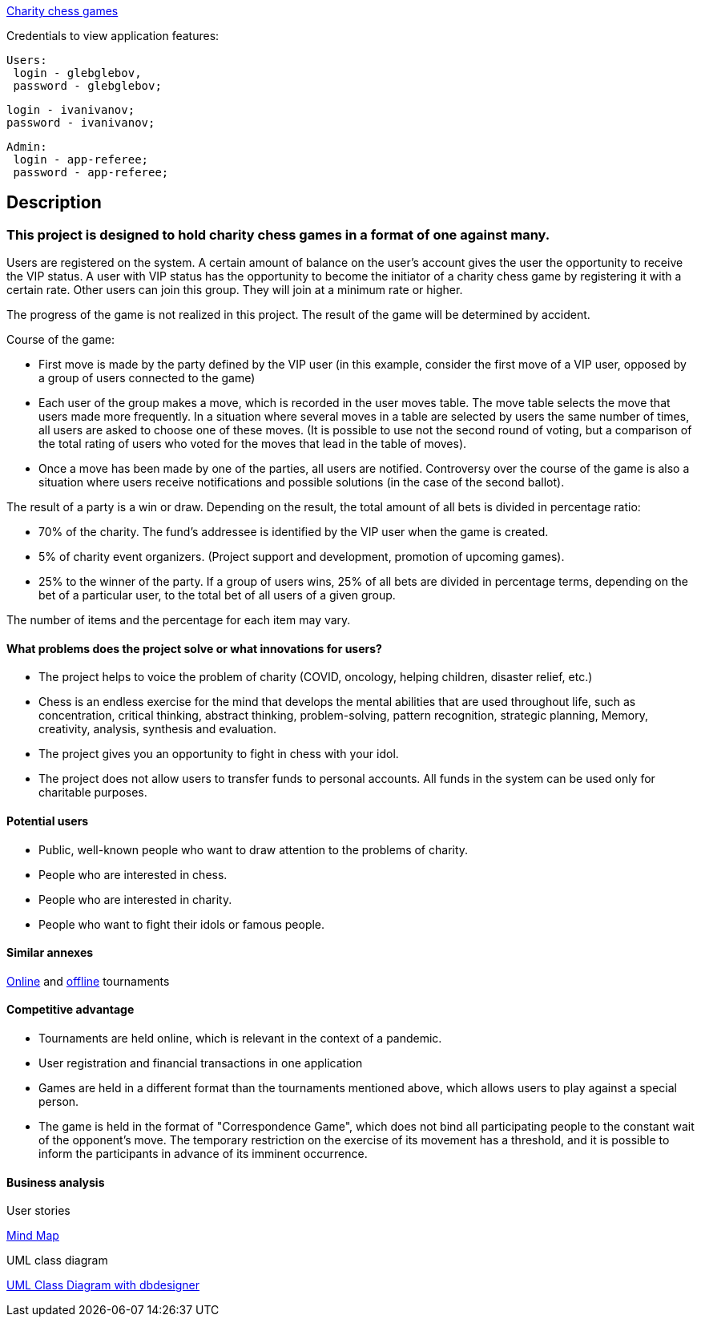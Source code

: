 
http://165.232.177.82:9999/ccg/[Charity chess games]

Credentials to view application features:

 Users:
  login - glebglebov,
  password - glebglebov;
  
  login - ivanivanov;
  password - ivanivanov;
  
 Admin:
  login - app-referee;
  password - app-referee;

== Description

=== This project is designed to hold charity chess games in a format of one against many.

Users are registered on the system. A certain amount of balance on the user’s account gives the user the opportunity to receive the VIP status. A user with VIP status has the opportunity to become the initiator of a charity chess game by registering it with a certain rate. Other users can join this group. They will join at a minimum rate or higher.

The progress of the game is not realized in this project. The result of the game will be determined by accident.

Course of the game:

* First move is made by the party defined by the VIP user (in this example, consider the first move of a VIP user, opposed by a group of users connected to the game)
* Each user of the group makes a move, which is recorded in the user moves table. The move table selects the move that users made more frequently. In a situation where several moves in a table are selected by users the same number of times, all users are asked to choose one of these moves. (It is possible to use not the second round of voting, but a comparison of the total rating of users who voted for the moves that lead in the table of moves).
* Once a move has been made by one of the parties, all users are notified. Controversy over the course of the game is also a situation where users receive notifications and possible solutions (in the case of the second ballot).

The result of a party is a win or draw.
Depending on the result, the total amount of all bets is divided in percentage ratio:

* 70% of the charity. The fund’s addressee is identified by the VIP user when the game is created.
* 5% of charity event organizers. (Project support and development, promotion of upcoming games).
* 25% to the winner of the party. If a group of users wins, 25% of all bets are divided in percentage terms, depending on the bet of a particular user, to the total bet of all users of a given group.

The number of items and the percentage for each item may vary.

==== What problems does the project solve or what innovations for users?

* The project helps to voice the problem of charity (COVID, oncology, helping children, disaster relief, etc.)
* Chess is an endless exercise for the mind that develops the mental abilities that are used throughout life, such as concentration, critical thinking, abstract thinking, problem-solving, pattern recognition, strategic planning, Memory, creativity, analysis, synthesis and evaluation.
* The project gives you an opportunity to fight in chess with your idol.
* The project does not allow users to transfer funds to personal accounts. All funds in the system can be used only for charitable purposes.

==== Potential users

* Public, well-known people who want to draw attention to the problems of charity.
* People who are interested in chess.
* People who are interested in charity.
* People who want to fight their idols or famous people.

==== Similar annexes

https://chesshouse.by/tournaments/festival-18-04-2020[Online] and https://www.legalchess.ru/[offline] tournaments

==== Competitive advantage

* Tournaments are held online, which is relevant in the context of a pandemic.
* User registration and financial transactions in one application
* Games are held in a different format than the tournaments mentioned above, which allows users to play against a special person.
* The game is held in the format of "Correspondence Game", which does not bind all participating people to the constant wait of the opponent’s move. The temporary restriction on the exercise of its movement has a threshold, and it is possible to inform the participants in advance of its imminent occurrence.

==== Business analysis

User stories

https://miro.com/welcomeonboard/dVg4TVZDc2Z6SVJIeEtVcEUzRUR1dUxjWmtpRjhkN3hLTzJnOXZxQjdkSlJmblMzOUN2UFJ1aXk1RThvNFdPRXwzNDU4NzY0NTE2ODY1NjM1MDgx?invite_link_id=73846758994[Mind Map]

UML class diagram

https://app.dbdesigner.net/designer/schema/492337[UML Class Diagram with dbdesigner]
